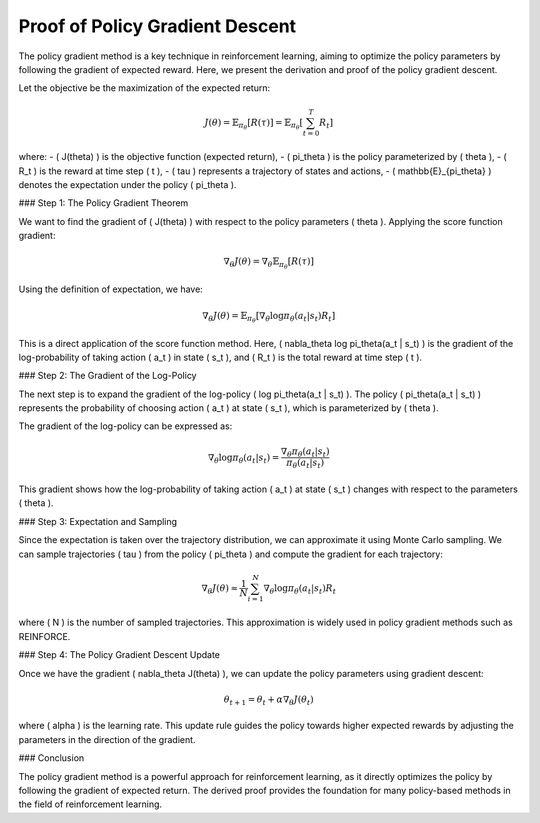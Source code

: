 Proof of Policy Gradient Descent
=================================

The policy gradient method is a key technique in reinforcement learning, aiming to optimize the policy parameters by following the gradient of expected reward. Here, we present the derivation and proof of the policy gradient descent.

Let the objective be the maximization of the expected return:

.. math::
    J(\theta) = \mathbb{E}_{\pi_\theta}[R(\tau)] = \mathbb{E}_{\pi_\theta}\left[\sum_{t=0}^T R_t\right]

where:
- \( J(\theta) \) is the objective function (expected return),
- \( \pi_\theta \) is the policy parameterized by \( \theta \),
- \( R_t \) is the reward at time step \( t \),
- \( \tau \) represents a trajectory of states and actions,
- \( \mathbb{E}_{\pi_\theta} \) denotes the expectation under the policy \( \pi_\theta \).

### Step 1: The Policy Gradient Theorem

We want to find the gradient of \( J(\theta) \) with respect to the policy parameters \( \theta \). Applying the score function gradient:

.. math::
    \nabla_\theta J(\theta) = \nabla_\theta \mathbb{E}_{\pi_\theta}[R(\tau)]

Using the definition of expectation, we have:

.. math::
    \nabla_\theta J(\theta) = \mathbb{E}_{\pi_\theta} \left[\nabla_\theta \log \pi_\theta(a_t | s_t) R_t\right]

This is a direct application of the score function method. Here, \( \nabla_\theta \log \pi_\theta(a_t | s_t) \) is the gradient of the log-probability of taking action \( a_t \) in state \( s_t \), and \( R_t \) is the total reward at time step \( t \).

### Step 2: The Gradient of the Log-Policy

The next step is to expand the gradient of the log-policy \( \log \pi_\theta(a_t | s_t) \). The policy \( \pi_\theta(a_t | s_t) \) represents the probability of choosing action \( a_t \) at state \( s_t \), which is parameterized by \( \theta \).

The gradient of the log-policy can be expressed as:

.. math::
    \nabla_\theta \log \pi_\theta(a_t | s_t) = \frac{\nabla_\theta \pi_\theta(a_t | s_t)}{\pi_\theta(a_t | s_t)}

This gradient shows how the log-probability of taking action \( a_t \) at state \( s_t \) changes with respect to the parameters \( \theta \).

### Step 3: Expectation and Sampling

Since the expectation is taken over the trajectory distribution, we can approximate it using Monte Carlo sampling. We can sample trajectories \( \tau \) from the policy \( \pi_\theta \) and compute the gradient for each trajectory:

.. math::
    \nabla_\theta J(\theta) \approx \frac{1}{N} \sum_{i=1}^{N} \nabla_\theta \log \pi_\theta(a_t | s_t) R_t

where \( N \) is the number of sampled trajectories. This approximation is widely used in policy gradient methods such as REINFORCE.

### Step 4: The Policy Gradient Descent Update

Once we have the gradient \( \nabla_\theta J(\theta) \), we can update the policy parameters using gradient descent:

.. math::
    \theta_{t+1} = \theta_t + \alpha \nabla_\theta J(\theta_t)

where \( \alpha \) is the learning rate. This update rule guides the policy towards higher expected rewards by adjusting the parameters in the direction of the gradient.

### Conclusion

The policy gradient method is a powerful approach for reinforcement learning, as it directly optimizes the policy by following the gradient of expected return. The derived proof provides the foundation for many policy-based methods in the field of reinforcement learning.
